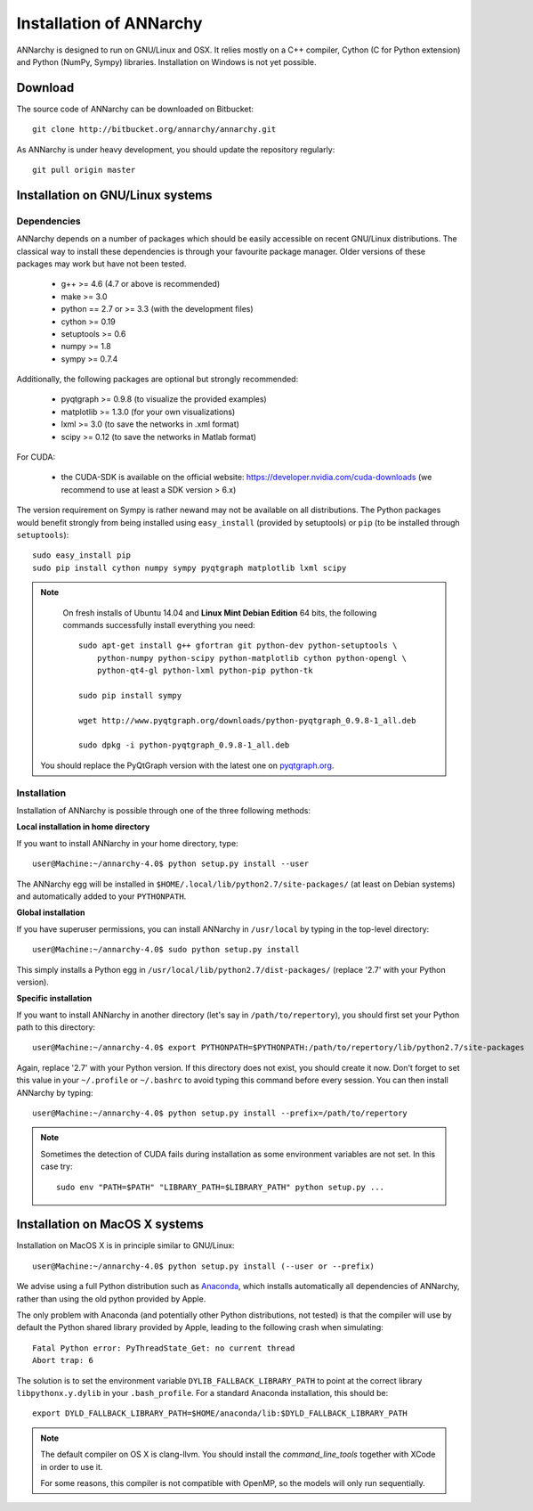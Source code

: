 *************************
Installation of ANNarchy
*************************

ANNarchy is designed to run on GNU/Linux and OSX. It relies mostly on a C++ compiler, Cython (C for Python extension) and Python (NumPy, Sympy) libraries. Installation on Windows is not yet possible.

Download
===========

The source code of ANNarchy can be downloaded on Bitbucket::

    git clone http://bitbucket.org/annarchy/annarchy.git

As ANNarchy is under heavy development, you should update the repository regularly::

    git pull origin master

Installation on GNU/Linux systems
=============================================
   
Dependencies
--------------------

ANNarchy depends on a number of packages which should be easily accessible on recent GNU/Linux distributions. The classical way to install these dependencies is through your favourite package manager. Older versions of these packages may work but have not been tested.

    * g++ >= 4.6 (4.7 or above is recommended) 
    * make >= 3.0
    * python == 2.7 or >= 3.3 (with the development files)
    * cython >= 0.19
    * setuptools >= 0.6
    * numpy >= 1.8
    * sympy >= 0.7.4
    
Additionally, the following packages are optional but strongly recommended:

    * pyqtgraph >= 0.9.8 (to visualize the provided examples)
    * matplotlib >= 1.3.0 (for your own visualizations)
    * lxml >= 3.0 (to save the networks in .xml format)
    * scipy >= 0.12 (to save the networks in Matlab format)
    
For CUDA:

    * the CUDA-SDK is available on the official website: https://developer.nvidia.com/cuda-downloads (we recommend to use at least a SDK version > 6.x)
    
The version requirement on Sympy is rather newand may not be available on all distributions. The Python packages would benefit strongly from being installed using ``easy_install`` (provided by setuptools) or ``pip`` (to be installed through ``setuptools``)::

    sudo easy_install pip
    sudo pip install cython numpy sympy pyqtgraph matplotlib lxml scipy
    
.. note::

     On fresh installs of Ubuntu 14.04 and **Linux Mint Debian Edition** 64 bits, the following commands successfully install everything you need::
     
        sudo apt-get install g++ gfortran git python-dev python-setuptools \
            python-numpy python-scipy python-matplotlib cython python-opengl \
            python-qt4-gl python-lxml python-pip python-tk

        sudo pip install sympy
        
        wget http://www.pyqtgraph.org/downloads/python-pyqtgraph_0.9.8-1_all.deb
        
        sudo dpkg -i python-pyqtgraph_0.9.8-1_all.deb
        
    You should replace the PyQtGraph version with the latest one on `pyqtgraph.org <www.pyqtgraph.org>`_.


Installation
---------------

Installation of ANNarchy is possible through one of the three following methods: 

**Local installation in home directory** 

If you want to install ANNarchy in your home directory, type::

    user@Machine:~/annarchy-4.0$ python setup.py install --user
    
The ANNarchy egg will be installed in ``$HOME/.local/lib/python2.7/site-packages/`` (at least on Debian systems) and automatically added to your ``PYTHONPATH``.


**Global installation**

If you have superuser permissions, you can install ANNarchy in ``/usr/local`` by typing in the top-level directory::

    user@Machine:~/annarchy-4.0$ sudo python setup.py install
    
This simply installs a Python egg in ``/usr/local/lib/python2.7/dist-packages/`` (replace '2.7' with your Python version). 

        
**Specific installation**

If you want to install ANNarchy in another directory (let's say in ``/path/to/repertory``), you should first set your Python path to this directory::

    user@Machine:~/annarchy-4.0$ export PYTHONPATH=$PYTHONPATH:/path/to/repertory/lib/python2.7/site-packages
    
Again, replace '2.7' with your Python version. If this directory does not exist, you should create it now. Don't forget to set this value in your ``~/.profile`` or ``~/.bashrc`` to avoid typing this command before every session. You can then install ANNarchy by typing::

    user@Machine:~/annarchy-4.0$ python setup.py install --prefix=/path/to/repertory
    

.. note::

    Sometimes the detection of CUDA fails during installation as some environment variables are not set. In this case try::
    
        sudo env "PATH=$PATH" "LIBRARY_PATH=$LIBRARY_PATH" python setup.py ...


Installation on MacOS X systems
============================

Installation on MacOS X is in principle similar to GNU/Linux::

    user@Machine:~/annarchy-4.0$ python setup.py install (--user or --prefix)


We advise using a full Python distribution such as `Anaconda <https://www.continuum.io/why-anaconda>`_, which installs automatically all dependencies of ANNarchy, rather than using the old python provided by Apple.

The only problem with Anaconda (and potentially other Python distributions, not tested) is that the compiler will use by default the Python shared library provided by Apple, leading to the following crash when simulating::

    Fatal Python error: PyThreadState_Get: no current thread
    Abort trap: 6

The solution is to set the environment variable ``DYLIB_FALLBACK_LIBRARY_PATH`` to point at the correct library ``libpythonx.y.dylib`` in your ``.bash_profile``. For a standard Anaconda installation, this should be::

    export DYLD_FALLBACK_LIBRARY_PATH=$HOME/anaconda/lib:$DYLD_FALLBACK_LIBRARY_PATH

.. note::

    The default compiler on OS X is clang-llvm. You should install the *command_line_tools* together with XCode in order to use it.

    For some reasons, this compiler is not compatible with OpenMP, so the models will only run sequentially.
